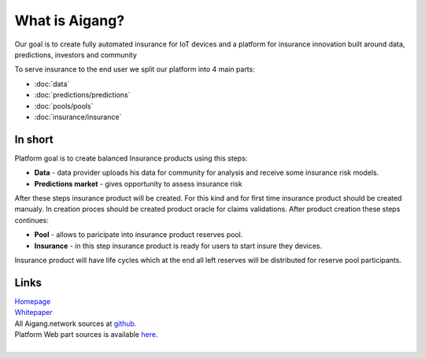 What is Aigang?
===============
Our goal is to create fully automated insurance for IoT devices and a platform
for insurance innovation built around data, predictions, investors and community


To serve insurance to the end user we split our platform into 4 main parts:

* :doc:`data`
* :doc:`predictions/predictions`
* :doc:`pools/pools`
* :doc:`insurance/insurance`


In short
--------

Platform goal is to create balanced Insurance products using this steps:

* **Data** - data provider uploads his data for community for analysis and receive some insurance risk models.
* **Predictions market** - gives opportunity to assess insurance risk

After these steps insurance product will be created. For this kind and for first time insurance product should be created manualy. In creation proces should be created product oracle for claims validations.  
After product creation these steps continues: 

* **Pool** - allows to paricipate into insurance product reserves pool.
* **Insurance** - in this step insurance product is ready for users to start insure they devices.

Insurance product will have life cycles which at the end all left reserves will be distributed for reserve pool participants.

Links
------

| `Homepage`_ 
| `Whitepaper`_
| All Aigang.network sources at `github`_.  
| Platform Web part sources is available `here`_.  

.. _Homepage: https://aigang.network
.. _Whitepaper: https://aigang.network/whitepaper
.. _github: https://github.com/aigangnetwork
.. _here: https://github.com/AigangNetwork/aigang-platform-web

| 
